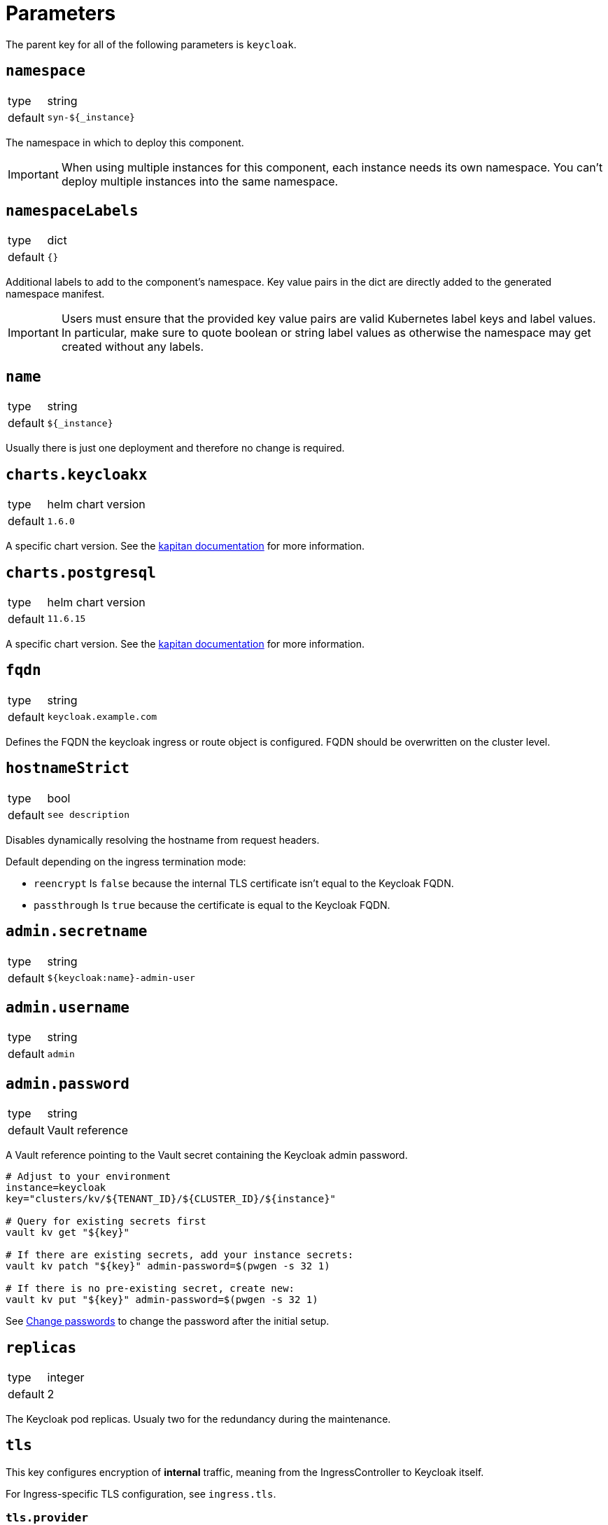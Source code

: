 = Parameters

The parent key for all of the following parameters is `keycloak`.

== `namespace`

[horizontal]
type:: string
default:: `syn-${_instance}`

The namespace in which to deploy this component.

[IMPORTANT]
====
When using multiple instances for this component, each instance needs its own namespace.
You can't deploy multiple instances into the same namespace.
====

== `namespaceLabels`

[horizontal]
type:: dict
default:: `{}`

Additional labels to add to the component's namespace.
Key value pairs in the dict are directly added to the generated namespace manifest.

[IMPORTANT]
====
Users must ensure that the provided key value pairs are valid Kubernetes label keys and label values.
In particular, make sure to quote boolean or string label values as otherwise the namespace may get created without any labels.
====

== `name`

[horizontal]
type:: string
default:: `${_instance}`

Usually there is just one deployment and therefore no change is required.


== `charts.keycloakx`

[horizontal]
type:: helm chart version
default:: `1.6.0`

A specific chart version. See the https://kapitan.dev/external_dependencies/#helm-type[kapitan documentation] for more information.


== `charts.postgresql`

[horizontal]
type:: helm chart version
default:: `11.6.15`

A specific chart version. See the https://kapitan.dev/external_dependencies/#helm-type[kapitan documentation] for more information.


== `fqdn`

[horizontal]
type:: string
default:: `keycloak.example.com`

Defines the FQDN the keycloak ingress or route object is configured.
FQDN should be overwritten on the cluster level.


== `hostnameStrict`

[horizontal]
type:: bool
default:: `see description`

Disables dynamically resolving the hostname from request headers.

Default depending on the ingress termination mode:

* `reencrypt` Is `false` because the internal TLS certificate isn't equal to the Keycloak FQDN.
* `passthrough` Is `true` because the certificate is equal to the Keycloak FQDN.


== `admin.secretname`

[horizontal]
type:: string
default:: `${keycloak:name}-admin-user`


== `admin.username`

[horizontal]
type:: string
default:: `admin`


== `admin.password`

[horizontal]
type:: string
default:: Vault reference

A Vault reference pointing to the Vault secret containing the Keycloak admin password.

[source,bash]
----
# Adjust to your environment
instance=keycloak
key="clusters/kv/${TENANT_ID}/${CLUSTER_ID}/${instance}"

# Query for existing secrets first
vault kv get "${key}"

# If there are existing secrets, add your instance secrets:
vault kv patch "${key}" admin-password=$(pwgen -s 32 1)

# If there is no pre-existing secret, create new:
vault kv put "${key}" admin-password=$(pwgen -s 32 1)
----

See xref:how-tos/change-passwords.adoc[Change passwords] to change the password after the initial setup.

== `replicas`

[horizontal]
type:: integer
default:: 2

The Keycloak pod replicas.
Usualy two for the redundancy during the maintenance.


== `tls`


This key configures encryption of *internal* traffic, meaning from the IngressController to Keycloak itself.

For Ingress-specific TLS configuration, see `ingress.tls`.


=== `tls.provider`

[horizontal]
type:: string
default:: `certmanager`

Defines how TLS certificates for internal (ingress to pods) traffic are provisioned:

* `certmanager` for certificates issued via cert-manager.
* `vault` for certificates stored in Vault.
* `openshift` for https://docs.openshift.com/container-platform/4.9/security/certificates/service-serving-certificate.html[service serving certificates]

Also see: `ingress.tls.provider`


=== `tls.secretName`

[horizontal]
type:: string
default:: `keycloak-tls`


=== `tls.vault.cert`

[horizontal]
type:: string
default:: `?{vaultkv:${cluster:tenant}/${cluster:name}/${_instance}/keycloak-cert}`


=== `tls.vault.cert`

[horizontal]
type:: String
default:: `?{vaultkv:${cluster:tenant}/${cluster:name}/${_instance}/keycloak-cert-key}`


=== `tls.certmanager.apiVersion`

[horizontal]
type:: string
default:: `cert-manager.io/v1`

Cert-Manager v1.x is using `cert-manager.io/v1` in their CRDs.
Older cert-manager versions (v0.x) are using `cert-manager.io/v1beta1` or other.


=== `tls.certmanager.issuer.name`

[horizontal]
type:: string
default:: `letsencrypt-production`

Define the cert-manager issuer name.
If cert-manager is managed by https://github.com/projectsyn/component-cert-manager/[component cert-manager] with the default configuration, this is one of `letsencrypt-production` or `letsencrypt-staging`.


=== `tls.certmanager.issuer.kind`

[horizontal]
type:: string
default:: `ClusterIssuer`

Define the issuer kind.
Can be `ClusterIssuer` or `Issuer`.


=== `tls.certmanager.issuer.group`

[horizontal]
type:: string
default:: `cert-manager.io`


== `ingress.enabled`

[horizontal]
type:: bool
default:: `true`

Create an ingress object used usually for standard Kubernetes clusters.


== `ingress.controller`

[horizontal]
type:: string
default:: `nginx`

Does define the used ingress controller on the cluster side.

Defaults to `nginx` and this is currently also the only supported option.


== `ingress.annotations`

[horizontal]
type:: dict
default:: `{}`

By default, a set of annotations is configured depending on `tls.provider` and `tls.termination`.

The default annotations can extended with custom annotations as required.


== `ingress.controllerNamespace`

[horizontal]
type:: string
default:: `ingress-nginx`

The namespace where the ingress controller is running.
This is only relevant when enabling the network policy with `helm_values.networkPolicy.enabled`.


== `ingress.tls`


This key configures encryption of *external* traffic, meaning from the client to the ingress controller.

For internal TLS configuration, see `tls` above.


=== `ingress.tls.termination`

[horizontal]
type:: string
default:: `reencrypt`

Defines the termination mode:

* `reencrypt` TLS termination happens at the ingress or route, the traffic is re-encrypted.
* `passthrough` TLS termination happens at Keycloak itself, ingress or route passes the traffic.

This changes the mode of the ingress annotations and the https://www.keycloak.org/server/reverseproxy#_proxy_modes[Keycloak proxy mode].


=== `ingress.tls.provider`

[horizontal]
type:: string
default:: `certmanager`

Defines how TLS certificates for external traffic (Ingress/Route) are provisioned:

* `certmanager` for certificates issued via cert-manager.
* `vault` for certificates stored in Vault.

Also see: `tls.provider`


=== `ingress.tls.secretName`

[horizontal]
type:: string
default:: `ingress-tls`

Allows overwriting the default secret name where the ingress controller looks for the certificates.


=== `ingress.tls.certmanager.issuerName`

[horizontal]
type:: string
default:: `letsencrypt-production`

Name of the ClusterIssuer to use if `certmanager` is selected in `ingress.tls.provider`.


=== `ingress.tls.vault.cert`

[horizontal]
type:: string
default:: `?{vaultkv:${cluster:tenant}/${cluster:name}/${_instance}/ingress-cert}`


=== `ingress.tls.vault.certKey`

[horizontal]
type:: string
default:: `?{vaultkv:${cluster:tenant}/${cluster:name}/${_instance}/ingress-cert-key}`


== `route.enabled`

[horizontal]
type:: bool
default:: `false`

Create a route object on an OpenShift cluster.


== `labels."app.kubernetes.io/name"`

[horizontal]
type:: string
default:: `keycloak`


== `labels."app.kubernetes.io/instance"`

[horizontal]
type:: string
default:: `${_instance}`


== `labels."app.kubernetes.io/version"`

[horizontal]
type:: string
default:: `v11.0.0`


== `labels."app.kubernetes.io/component"`

[horizontal]
type:: string
default:: `keycloak`


== `labels."app.kubernetes.io/managed-by"`

[horizontal]
type:: string
default:: `commodore`


== `resources.requests.memory`

[horizontal]
type:: string
default:: `512Mi`


== `resources.requests.cpu`

[horizontal]
type:: string
default:: `500m`


== `resources.limits.memory`

[horizontal]
type:: string
default:: `1Gi`


== `resources.limits.cpu`

[horizontal]
type:: string
default:: `1`


== `extraJavaOpts`

[horizontal]
type:: string
default:: ``

The extraJavaOpts can add instance specific configurations to Keycloak.


== `extraEnv`

[horizontal]
type:: dict
default:: {}

Extra environment variables added to the Keycloak StatefulSet.
Keys in the dict are used as value for field `name` in the resulting environment variable configuration.
Values must be valid Kubernetes environment variable configurations.


Example:
[source,yaml]
----
parameters:
  keycloak:
    extraEnv:
      FOO:
        value: bar
----

== `extraVolumes`

[horizontal]
type:: dict
default:: {}

Extra volumes added to the Keycloak StatefulSet.
Keys in the dict are used as value for field `name` in the resulting volume configuration.
Values must be valid Kubernetes volume configurations.


Example:
[source,yaml]
----
parameters:
  keycloak:
    extraVolumes:
      theme:
        emptyDir: {}
----

== `extraVolumeMounts`

[horizontal]
type:: dict
default:: {}

Extra volume mounts added to the Keycloak container.
Keys in the dict are used as value for field `name` in the resulting volume mount configuration.
Values must be valid Kubernetes volume mount configurations.

Prefer this over using `helm_values.extraVolumeMounts` since with the later you'll have to make sure you don't accidentially break stuff (for example DB TLS and internal TLS are configured via extra volumes).

Example:
[source,yaml]
----
parameters:
  keycloak:
    extraVolumeMounts:
      theme-vshn:
        name: theme
        readOnly: true
        mountPath: /opt/keycloak/themes/vshn
----

== `extraInitContainers`

[horizontal]
type:: dict
default:: {}

Extra init containers added to the Keycloak StatefulSet.
Keys in the dict are used as value for field `name` in the resulting container configuration.
Values must be valid Kubernetes container configurations.

Example:
[source,yaml]
----
parameters:
  keycloak:
    extraInitContainers:
      theme-provider:
        image: company/keycloak-theme:v1.0.0
        imagePullPolicy: IfNotPresent
        command:
          - sh
        args:
          - -c
          - |
            echo "Copying theme..."
            cp -R /theme/* /company-theme
        volumeMounts:
          - name: theme
            mountPath: /company-theme
----

== `monitoring.enabled`

[horizontal]
type:: bool
default:: `true`

Enable ServiceMonitor, PrometheusRule, and all Keycloak statistics on the metrics endpoint by default.


== `monitoring.rules`

[horizontal]
type:: list
default:: `[]`

== `database.provider`

[horizontal]
type:: string
values:: `builtin`, `external`
default:: `builtin`


== `database.database`

[horizontal]
type:: string
default:: `keycloak`


== `database.username`

[horizontal]
type:: string
default:: `keycloak`


== `database.jdbcParams`

[horizontal]
type:: string
default:: `sslmode=verify-ca&sslrootcert=/opt/keycloak/db-certs/tls.crt`

Please note that if you need to customize JDBC parameters, copy and append them to the default with `&`, otherwise TLS will be disabled.
For example: `sslmode=verify-ca&sslrootcert=/opt/keycloak/db-certs/tls.crt&mycustomparameter=somevalue`


== `database.password`

[horizontal]
type:: string
default:: `?{vaultkv:${cluster:tenant}/${cluster:name}/${_instance}/db-password}`

A Vault reference pointing to the Vault secret containing the Keycloak database password.

[source,bash]
----
# Adjust to your environment
instance=keycloak
key="clusters/kv/${TENANT_ID}/${CLUSTER_ID}/${instance}"

# Query for existing secrets first
vault kv get "${key}"

# If there are existing secrets, add your instance secrets:
vault kv patch "${key}" db-password=$(pwgen -s 32 1)

# If there is no pre-existing secret, create new:
vault kv put "${key}" db-password=$(pwgen -s 32 1)
----

See xref:how-tos/change-passwords.adoc[Change passwords] to change the password after the initial setup.

== `database.secretname`

[horizontal]
type:: string
default:: `${keycloak:name}-postgresql`


== `database.external.vendor`

[horizontal]
type:: string
default:: `postgres`


== `database.external.host`

[horizontal]
type:: string
default:: `postgres.example.com`


== `database.external.port`

[horizontal]
type:: int
default:: `5432`

== `database.tls.enabled`

[horizontal]
type:: bool
default:: `true`

See xref:how-tos/db-tls.adoc[Encrypt database connection] to install Keycloak with encryption or to disable it completely.


== `database.tls.verification`

[horizontal]
type:: string
values:: `selfsigned`, `verify`
default:: `selfsigned`


== `database.tls.certSecretName`

[horizontal]
type:: string
default:: `keycloak-postgresql-tls`


== `database.tls.serverCert`

[horizontal]
type:: string
default:: `?{vaultkv:${cluster:tenant}/${cluster:name}/${_instance}/server-cert}`

See xref:how-tos/db-tls.adoc[Encrypt database connection] to install Keycloak with encryption.


== `database.tls.serverCertKey`

[horizontal]
type:: string
default:: `?{vaultkv:${cluster:tenant}/${cluster:name}/${_instance}/server-cert-key}`

See xref:how-tos/db-tls.adoc[Encrypt database connection] to install Keycloak with encryption.


== `k8up.enabled`

[horizontal]
type:: bool
default:: `false`

Defines whether the K8up database backup is enabled or not.


== `k8up.keepjobs`

[horizontal]
type:: int
default:: `3`

Defines how many backup jobs are kept.
It's useful for debugging to have a few recent completed (or failed) backup jobs available in K8s.
Keeping a lot of jobs may negatively impact the K8s cluster performance however.


== `k8up.repo.secretName`

[horizontal]
type:: string
default:: `k8up-repo`

The name of the secret containing the password for the K8up restic repository.


== `k8up.repo.password`

[horizontal]
type:: string
default:: `?{vaultkv:${cluster:tenant}/${cluster:name}/keycloak/k8up-repo-password}`

Vault reference to the K8up restic repository password.


== `k8up.s3.secretName`

[horizontal]
type:: string
default:: `k8up-s3-credentials`

The name of the secret containing the credentials to access the S3 bucket holding the backups.


== `k8up.s3.bucket`

[horizontal]
type:: string
default:: `k8up-${cluster:name}-syn-keycloak`

The name of the S3 bucket where the backups gets stored.


== `k8up.s3.accessKey`

[horizontal]
type:: string
default:: `?{vaultkv:${cluster:tenant}/${cluster:name}/keycloak/k8up-s3-accesskey}`

S3 access key to the bucket where the backups gets stored.


== `k8up.s3.secretKey`

[horizontal]
type:: string
default:: `?{vaultkv:${cluster:tenant}/${cluster:name}/keycloak/k8up-s3-secretkey}`

S3 secret key to the bucket where the backups gets stored.


== `helm_values`

[horizontal]
type:: dict
default:: see `defaults.yml`

All helm_values are passed to the helm chart.
This allows to configure all https://github.com/codecentric/helm-charts/tree/keycloakx-1.6.0/charts/keycloak#configuration[keycloak helm chart values].

Note that it's your own liability to make sure you don't break stuff by overwriting values here!
